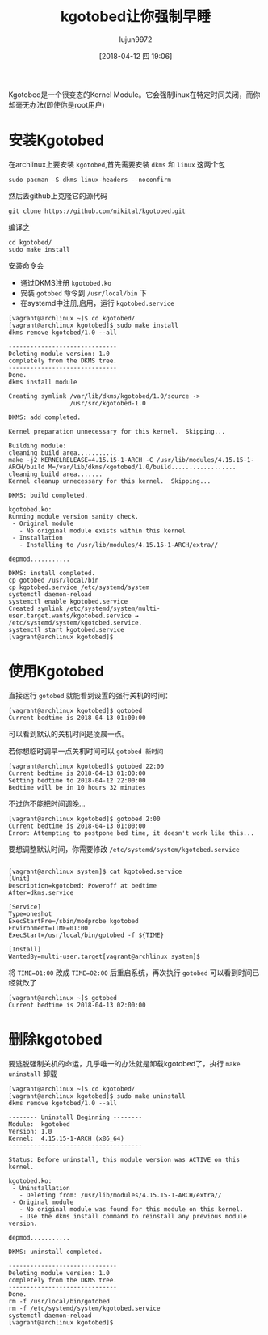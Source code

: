 #+TITLE: kgotobed让你强制早睡
#+AUTHOR: lujun9972
#+TAGS: linux和它的小伙伴
#+DATE: [2018-04-12 四 19:06]
#+LANGUAGE:  zh-CN
#+OPTIONS:  H:6 num:nil toc:t \n:nil ::t |:t ^:nil -:nil f:t *:t <:nil

Kgotobed是一个很变态的Kernel Module。它会强制linux在特定时间关闭，而你却毫无办法(即使你是root用户)

* 安装Kgotobed
在archlinux上要安装 =kgotobed=,首先需要安装 =dkms= 和 =linux= 这两个包
#+BEGIN_SRC shell
  sudo pacman -S dkms linux-headers --noconfirm
#+END_SRC

然后去github上克隆它的源代码
#+BEGIN_SRC shell
  git clone https://github.com/nikital/kgotobed.git
#+END_SRC

编译之
#+BEGIN_SRC shell
  cd kgotobed/
  sudo make install
#+END_SRC

安装命令会

+ 通过DKMS注册 =kgotobed.ko=
+ 安装 =gotobed= 命令到 =/usr/local/bin= 下
+ 在systemd中注册,启用，运行 =kgotobed.service=

#+BEGIN_EXAMPLE
  [vagrant@archlinux ~]$ cd kgotobed/
  [vagrant@archlinux kgotobed]$ sudo make install
  dkms remove kgotobed/1.0 --all

  ------------------------------
  Deleting module version: 1.0
  completely from the DKMS tree.
  ------------------------------
  Done.
  dkms install module

  Creating symlink /var/lib/dkms/kgotobed/1.0/source ->
                   /usr/src/kgotobed-1.0

  DKMS: add completed.

  Kernel preparation unnecessary for this kernel.  Skipping...

  Building module:
  cleaning build area...........
  make -j2 KERNELRELEASE=4.15.15-1-ARCH -C /usr/lib/modules/4.15.15-1-ARCH/build M=/var/lib/dkms/kgotobed/1.0/build..................
  cleaning build area.......
  Kernel cleanup unnecessary for this kernel.  Skipping...

  DKMS: build completed.

  kgotobed.ko:
  Running module version sanity check.
   - Original module
     - No original module exists within this kernel
   - Installation
     - Installing to /usr/lib/modules/4.15.15-1-ARCH/extra//

  depmod...........

  DKMS: install completed.
  cp gotobed /usr/local/bin
  cp kgotobed.service /etc/systemd/system
  systemctl daemon-reload
  systemctl enable kgotobed.service
  Created symlink /etc/systemd/system/multi-user.target.wants/kgotobed.service → /etc/systemd/system/kgotobed.service.
  systemctl start kgotobed.service
  [vagrant@archlinux kgotobed]$ 
#+END_EXAMPLE

* 使用Kgotobed
直接运行 =gotobed= 就能看到设置的强行关机的时间：
#+BEGIN_EXAMPLE
  [vagrant@archlinux kgotobed]$ gotobed 
  Current bedtime is 2018-04-13 01:00:00
#+END_EXAMPLE
可以看到默认的关机时间是凌晨一点。

若你想临时调早一点关机时间可以 =gotobed 新时间=
#+BEGIN_EXAMPLE
  [vagrant@archlinux kgotobed]$ gotobed 22:00
  Current bedtime is 2018-04-13 01:00:00
  Setting bedtime to 2018-04-12 22:00:00
  Bedtime will be in 10 hours 32 minutes
#+END_EXAMPLE

不过你不能把时间调晚...
#+BEGIN_EXAMPLE
  [vagrant@archlinux kgotobed]$ gotobed 2:00
  Current bedtime is 2018-04-13 01:00:00
  Error: Attempting to postpone bed time, it doesn't work like this...
#+END_EXAMPLE

要想调整默认时间，你需要修改 =/etc/systemd/system/kgotobed.service=
#+BEGIN_EXAMPLE

  [vagrant@archlinux system]$ cat kgotobed.service 
  [Unit]
  Description=kgotobed: Poweroff at bedtime
  After=dkms.service

  [Service]
  Type=oneshot
  ExecStartPre=/sbin/modprobe kgotobed
  Environment=TIME=01:00
  ExecStart=/usr/local/bin/gotobed -f ${TIME}

  [Install]
  WantedBy=multi-user.target[vagrant@archlinux system]$ 
#+END_EXAMPLE

将 =TIME=01:00= 改成 =TIME=02:00= 后重启系统，再次执行 =gotobed= 可以看到时间已经就改了
#+BEGIN_EXAMPLE
  [vagrant@archlinux ~]$ gotobed 
  Current bedtime is 2018-04-13 02:00:00
#+END_EXAMPLE
* 删除kgotobed
要逃脱强制关机的命运，几乎唯一的办法就是卸载kgotobed了，执行 =make uninstall= 卸载
#+BEGIN_EXAMPLE
  [vagrant@archlinux ~]$ cd kgotobed/
  [vagrant@archlinux kgotobed]$ sudo make uninstall
  dkms remove kgotobed/1.0 --all

  -------- Uninstall Beginning --------
  Module:  kgotobed
  Version: 1.0
  Kernel:  4.15.15-1-ARCH (x86_64)
  -------------------------------------

  Status: Before uninstall, this module version was ACTIVE on this kernel.

  kgotobed.ko:
   - Uninstallation
     - Deleting from: /usr/lib/modules/4.15.15-1-ARCH/extra//
   - Original module
     - No original module was found for this module on this kernel.
     - Use the dkms install command to reinstall any previous module version.

  depmod...........

  DKMS: uninstall completed.

  ------------------------------
  Deleting module version: 1.0
  completely from the DKMS tree.
  ------------------------------
  Done.
  rm -f /usr/local/bin/gotobed
  rm -f /etc/systemd/system/kgotobed.service
  systemctl daemon-reload
  [vagrant@archlinux kgotobed]$ 
#+END_EXAMPLE
